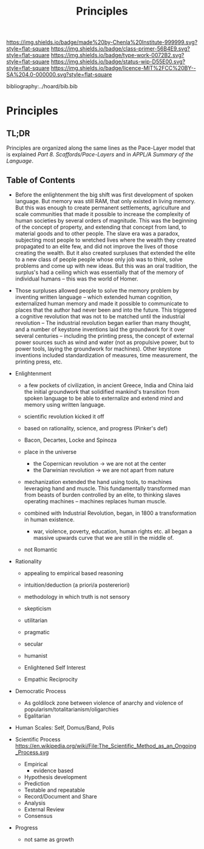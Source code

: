#   -*- mode: org; fill-column: 60 -*-

#+TITLE: Principles
#+STARTUP: showall
#+TOC: headlines 4
#+PROPERTY: filename

[[https://img.shields.io/badge/made%20by-Chenla%20Institute-999999.svg?style=flat-square]] 
[[https://img.shields.io/badge/class-primer-56B4E9.svg?style=flat-square]]
[[https://img.shields.io/badge/type-work-0072B2.svg?style=flat-square]]
[[https://img.shields.io/badge/status-wip-D55E00.svg?style=flat-square]]
[[https://img.shields.io/badge/licence-MIT%2FCC%20BY--SA%204.0-000000.svg?style=flat-square]]

bibliography:../hoard/bib.bib

* Principles
:PROPERTIES:
:CUSTOM_ID:
:Name:     /home/deerpig/proj/chenla/warp/ww-principles.org
:Created:  2018-03-21T15:54@Prek Leap (11.642600N-104.919210W)
:ID:       89567717-54f9-4114-93b4-5079795d2170
:VER:      574894558.545678422
:GEO:      48P-491193-1287029-15
:BXID:     proj:BVP7-1402
:Class:    primer
:Type:     work
:Status:   wip
:Licence:  MIT/CC BY-SA 4.0
:END:

** TL;DR

Principles are organized along the same lines as the
Pace-Layer model that is explained
/Part 8. Scaffords/Pace-Layers/ and in /APPL/A Summary of
the Language/.

** Table of Contents

   - Before the enlightenment the big shift was first
     development of spoken language.  But memory was still
     RAM, that only existed in living memory.  But this was
     enough to create permanent settlements, agriculture and
     scale communities that made it possible to increase the
     complexity of human societies by several orders of
     magnitude.  This was the beginning of the concept of
     property, and extending that concept from land, to
     material goods and to other people.  The slave era was
     a paradox, subjecting most people to wretched lives
     where the wealth they created propagated to an elite
     few, and did not improve the lives of those creating
     the wealth.  But it also created surpluses that
     extended the elite to a new class of people people
     whose only job was to think, solve problems and come up
     with new ideas.  But this was an oral tradition, the
     surplus's had a ceiling which was essentially that of
     the memory of individual humans -- this was the world
     of Homer.

   - Those surpluses allowed people to solve the memory
     problem by inventing written language -- which extended
     human cognition, externalized human memory and made it
     possible to communicate to places that the author had
     never been and into the future.  This triggered a
     cognitive revolution that was not to be matched until
     the industrial revolution -- The industrial revolution
     began earlier than many thought, and a number of
     keystone inventions laid the groundwork for it over
     several centuries -- including the printing press, the
     concept of external power sources such as wind and
     water (not as propulsive power, but to power tools,
     laying the groundwork for machines).  Other keystone
     inventions included standardization of measures, time
     measurement, the printing press, etc.

   - Enlightenment
     - a few pockets of civilization, in ancient Greece, India and
       China laid the initial groundwork that solidified
       mankind's transition from spoken language to be able
       to externalize and extend mind and memory using
       written language.
     - scientific revolution kicked it off
     - based on rationality, science, and progress (Pinker's def)
     - Bacon, Decartes, Locke and Spinoza
     - place in the universe
       - the Copernican revolution -> we are not at the center
       - the Darwinian revolution -> we are not apart from nature
     - mechanization extended the hand using tools, to
       machines leveraging hand and muscle.  This
       fundamentally transformed man from beasts of burden
       controlled by an elite, to thinking slaves operating
       machines -- machines replaces human muscle.


     - combined with Industrial Revolution, began, in 1800 a
       transformation in human existence.
       - war, violence, poverty, education, human rights
         etc. all began a massive upwards curve that we are
         still in the middle of.


     - not Romantic
   - Rationality
     - appealing to empirical based reasoning

     - intuition/deduction (a priori/a postereriori)

     - methodology in which truth is not sensory
     - skepticism 

     - utilitarian
     - pragmatic
     - secular
     - humanist

     - Enlightened Self Interest
     - Empathic Reciprocity

   - Democratic Process
     - As goldilock zone between violence of anarchy and
       violence of popularism/totalitarianism/oligarchies
     - Egalitarian
   - Human Scales: Self, Domus/Band, Polis
   - Scientific Process
     https://en.wikipedia.org/wiki/File:The_Scientific_Method_as_an_Ongoing_Process.svg
     - Empirical 
       - evidence based
     - Hypothesis development
     - Prediction
     - Testable and repeatable
     - Record/Document and Share
     - Analysis
     - External Review
     - Consensus
   - Progress
     - not same as growth


#+begin_comment
Tainter argues that civilizations hit maximum complexity and
can't sustain itself -- rather civs max out their ability to
innovate and change the parameters of the petri dish -- they
hit the edge of the petri dish because they could not find a
way to grow.
#+end_comment

